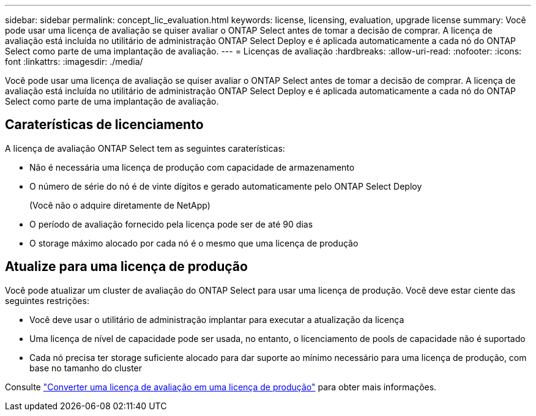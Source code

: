 ---
sidebar: sidebar 
permalink: concept_lic_evaluation.html 
keywords: license, licensing, evaluation, upgrade license 
summary: Você pode usar uma licença de avaliação se quiser avaliar o ONTAP Select antes de tomar a decisão de comprar. A licença de avaliação está incluída no utilitário de administração ONTAP Select Deploy e é aplicada automaticamente a cada nó do ONTAP Select como parte de uma implantação de avaliação. 
---
= Licenças de avaliação
:hardbreaks:
:allow-uri-read: 
:nofooter: 
:icons: font
:linkattrs: 
:imagesdir: ./media/


[role="lead"]
Você pode usar uma licença de avaliação se quiser avaliar o ONTAP Select antes de tomar a decisão de comprar. A licença de avaliação está incluída no utilitário de administração ONTAP Select Deploy e é aplicada automaticamente a cada nó do ONTAP Select como parte de uma implantação de avaliação.



== Caraterísticas de licenciamento

A licença de avaliação ONTAP Select tem as seguintes caraterísticas:

* Não é necessária uma licença de produção com capacidade de armazenamento
* O número de série do nó é de vinte dígitos e gerado automaticamente pelo ONTAP Select Deploy
+
(Você não o adquire diretamente de NetApp)

* O período de avaliação fornecido pela licença pode ser de até 90 dias
* O storage máximo alocado por cada nó é o mesmo que uma licença de produção




== Atualize para uma licença de produção

Você pode atualizar um cluster de avaliação do ONTAP Select para usar uma licença de produção. Você deve estar ciente das seguintes restrições:

* Você deve usar o utilitário de administração implantar para executar a atualização da licença
* Uma licença de nível de capacidade pode ser usada, no entanto, o licenciamento de pools de capacidade não é suportado
* Cada nó precisa ter storage suficiente alocado para dar suporte ao mínimo necessário para uma licença de produção, com base no tamanho do cluster


Consulte link:task_adm_licenses.html["Converter uma licença de avaliação em uma licença de produção"] para obter mais informações.
